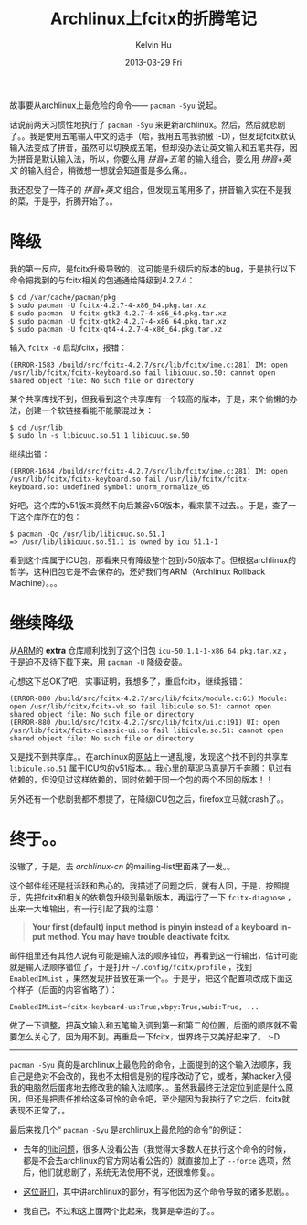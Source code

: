 #+TITLE:       Archlinux上fcitx的折腾笔记
#+AUTHOR:      Kelvin Hu
#+EMAIL:       ini.kelvin@gmail.com
#+DATE:        2013-03-29 Fri
#+URI:         /blog/%y/%m/%d/fix-fcitx-on-archlinux/
#+KEYWORDS:    fcitx, archlinux, linux
#+TAGS:        :Fcitx:Archlinux:Linux:
#+LANGUAGE:    en
#+OPTIONS:     H:3 num:nil toc:nil \n:nil ::t |:t ^:nil -:nil f:t *:t <:t
#+DESCRIPTION: 在archlinux上折腾fcitx


故事要从archlinux上最危险的命令—— =pacman -Syu= 说起。

话说前两天习惯性地执行了 =pacman -Syu= 来更新archlinux。然后，然后就悲剧了。。我是使用五笔输入中文的选手（哈，我用五笔我骄傲 :-D），但发现fcitx默认输入法变成了拼音，虽然可以切换成五笔，但却没办法让英文输入和五笔共存，因为拼音是默认输入法，所以，你要么用 /拼音+五笔/ 的输入组合，要么用 /拼音+英文/ 的输入组合，稍微想一想就会知道蛋是多么痛。。

我还忍受了一阵子的 /拼音+英文/ 组合，但发现五笔用多了，拼音输入实在不是我的菜，于是乎，折腾开始了。。

* 降级

  我的第一反应，是fcitx升级导致的，这可能是升级后的版本的bug，于是执行以下命令把找到的与fcitx相关的包通通给降级到4.2.7.4：

  : $ cd /var/cache/pacman/pkg
  : $ sudo pacman -U fcitx-4.2.7-4-x86_64.pkg.tar.xz
  : $ sudo pacman -U fcitx-gtk3-4.2.7-4-x86_64.pkg.tar.xz
  : $ sudo pacman -U fcitx-gtk2-4.2.7-4-x86_64.pkg.tar.xz
  : $ sudo pacman -U fcitx-qt4-4.2.7-4-x86_64.pkg.tar.xz

  输入 =fcitx -d= 启动fcitx，报错：

  : (ERROR-1583 /build/src/fcitx-4.2.7/src/lib/fcitx/ime.c:281) IM: open /usr/lib/fcitx/fcitx-keyboard.so fail libicuuc.so.50: cannot open shared object file: No such file or directory

  某个共享库找不到，但我看到这个共享库有一个较高的版本，于是，来个偷懒的办法，创建一个软链接看能不能蒙混过关：

  : $ cd /usr/lib
  : $ sudo ln -s libicuuc.so.51.1 libicuuc.so.50

  继续出错：

  : (ERROR-1634 /build/src/fcitx-4.2.7/src/lib/fcitx/ime.c:281) IM: open /usr/lib/fcitx/fcitx-keyboard.so fail /usr/lib/fcitx/fcitx-keyboard.so: undefined symbol: unorm_normalize_05

  好吧，这个库的v51版本竟然不向后兼容v50版本，看来蒙不过去。。于是，查了一下这个库所在的包：

  : $ pacman -Qo /usr/lib/libicuuc.so.51.1
  : => /usr/lib/libicuuc.so.51.1 is owned by icu 51.1-1

  看到这个库属于ICU包，那看来只有降级整个包到v50版本了。但根据archlinux的哲学，这种旧包它是不会保存的，还好我们有ARM（Archlinux Rollback Machine）。。。

* 继续降级

  从[[http://arm.konnichi.com/][ARM]]的 *extra* 仓库顺利找到了这个旧包 =icu-50.1.1-1-x86_64.pkg.tar.xz= ，于是迫不及待下载下来，用 =pacman -U= 降级安装。

  心想这下总OK了吧，实事证明，我想多了，重启fcitx，继续报错：

  : (ERROR-880 /build/src/fcitx-4.2.7/src/lib/fcitx/module.c:61) Module: open /usr/lib/fcitx/fcitx-vk.so fail libicule.so.51: cannot open shared object file: No such file or directory
  : (ERROR-880 /build/src/fcitx-4.2.7/src/lib/fcitx/ui.c:191) UI: open /usr/lib/fcitx/fcitx-classic-ui.so fail libicule.so.51: cannot open shared object file: No such file or directory

  又是找不到共享库。。在archlinux的[[https://www.archlinux.org/packages/extra/x86_64/icu/files/][网站]]上一通乱搜，发现这个找不到的共享库 =libicule.so.51= 属于ICU包的v51版本。。我心里的草泥马真是万千奔腾：见过有依赖的，但没见过这样依赖的，同时依赖于同一个包的两个不同的版本！！

  另外还有一个悲剧我都不想提了，在降级ICU包之后，firefox立马就crash了。。

* 终于。。

  没辙了，于是，去 /archlinux-cn/ 的mailing-list里面来了一发。。

  这个邮件组还是挺活跃和热心的，我描述了问题之后，就有人回，于是，按照提示，先把fcitx和相关的依赖包升级到最新版本，再运行了一下 =fcitx-diagnose= ，出来一大堆输出，有一行引起了我的注意：

  #+BEGIN_QUOTE
  **Your first (default) input method is pinyin instead of a keyboard input method. You may have trouble deactivate fcitx.**
  #+END_QUOTE

  邮件组里还有其他人说有可能是输入法的顺序错位，再看到这一行输出，估计可能就是输入法顺序错位了，于是打开 =~/.config/fcitx/profile= ，找到 =EnabledIMList= ，果然发现拼音放在第一个。。于是乎，把这个配置项改成下面这个样子（后面的内容省略了）：

  : EnabledIMList=fcitx-keyboard-us:True,wbpy:True,wubi:True, ...

  做了一下调整，把英文输入和五笔输入调到第一和第二的位置，后面的顺序就不需要怎么关心了，因为用不到。再重启一下fcitx，世界终于又美好起来了。 :-D

--------------------------------------------------------------------------------

=pacman -Syu= 真的是archlinux上最危险的命令，上面提到的这个输入法顺序，我自己是绝对不会改的，我也不太相信是别的程序改动了它，或者，某hacker入侵我的电脑然后蛋疼地去修改我的输入法顺序。。虽然我最终无法定位到底是什么原因，但还是把责任推给这条可怜的命令吧，至少是因为我执行了它之后，fcitx就表现不正常了。。

最后来找几个“ =pacman -Syu= 是archlinux上最危险的命令”的例证：

- 去年的[[https://www.archlinux.org/news/the-lib-directory-becomes-a-symlink/][/lib问题]]，很多人没看公告（我觉得大多数人在执行这个命令的时候，都是不会去archlinux的官方网站看公告的）就直接加上了 =--force= 选项，然后，他们就悲剧了，系统无法使用不说，还很难修复。。

- [[http://www.soimort.org/posts/115][这位哥们]]，其中讲archlinux的部分，有写他因为这个命令导致的诸多悲剧。。

- 我自己，不过和这上面两个比起来，我算是幸运的了。。
